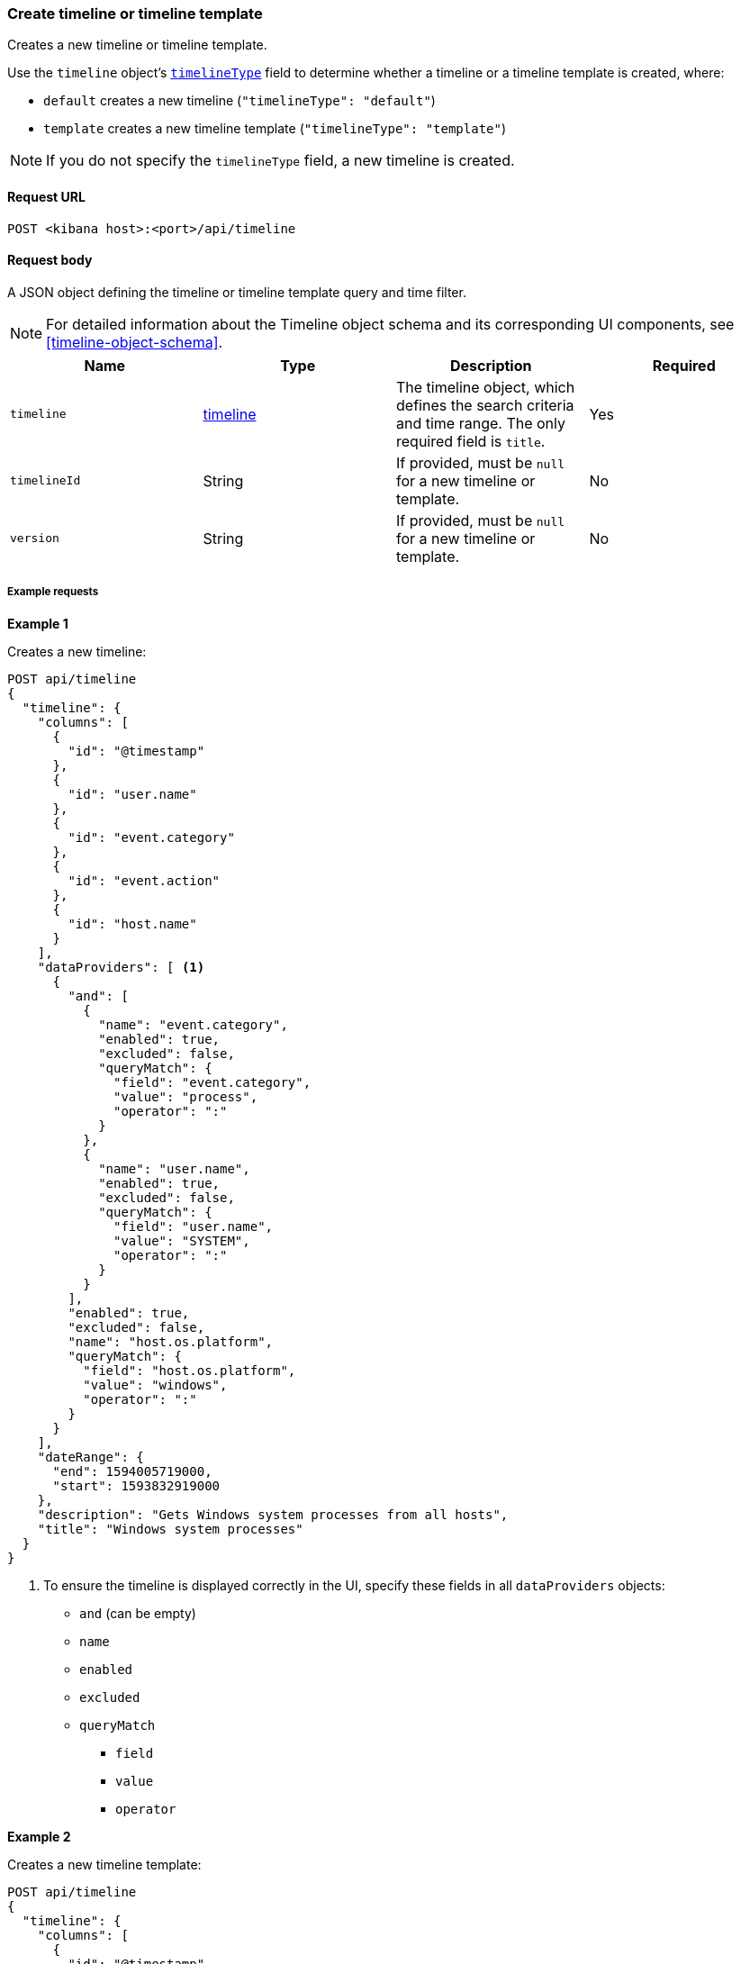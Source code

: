 [[timeline-api-create]]
=== Create timeline or timeline template

Creates a new timeline or timeline template.

Use the `timeline` object's <<timeline-object-typeField, `timelineType`>> field
to determine whether a timeline or a timeline template is created, where:

* `default` creates a new timeline (`"timelineType": "default"`)
* `template` creates a new timeline template (`"timelineType": "template"`)

NOTE: If you do not specify the `timelineType` field, a new timeline is created.

==== Request URL

`POST <kibana host>:<port>/api/timeline`

==== Request body

A JSON object defining the timeline or timeline template query and time filter.

NOTE: For detailed information about the Timeline object schema and its
corresponding UI components, see <<timeline-object-schema>>.

[width="100%",options="header"]
|==============================================
|Name |Type |Description |Required

|`timeline` |<<timeline-object-schema, timeline>> |The timeline object, which
defines the search criteria and time range. The only required field is `title`.
|Yes
|`timelineId` |String |If provided, must be `null` for a new timeline or
template.
|No
|`version` |String |If provided, must be `null` for a new timeline or template.
|No
|==============================================

===== Example requests

*Example 1*

Creates a new timeline:

[source,console]
--------------------------------------------------
POST api/timeline
{
  "timeline": {
    "columns": [
      {
        "id": "@timestamp"
      },
      {
        "id": "user.name"
      },
      {
        "id": "event.category"
      },
      {
        "id": "event.action"
      },
      {
        "id": "host.name"
      }
    ],
    "dataProviders": [ <1>
      {
        "and": [
          {
            "name": "event.category",
            "enabled": true,
            "excluded": false,
            "queryMatch": {
              "field": "event.category",
              "value": "process",
              "operator": ":"
            }
          },
          {
            "name": "user.name",
            "enabled": true,
            "excluded": false,
            "queryMatch": {
              "field": "user.name",
              "value": "SYSTEM",
              "operator": ":"
            }
          }
        ],
        "enabled": true,
        "excluded": false,
        "name": "host.os.platform",
        "queryMatch": {
          "field": "host.os.platform",
          "value": "windows",
          "operator": ":"
        }
      }
    ],
    "dateRange": {
      "end": 1594005719000,
      "start": 1593832919000
    },
    "description": "Gets Windows system processes from all hosts",
    "title": "Windows system processes"
  }
}
--------------------------------------------------
// KIBANA

<1> To ensure the timeline is displayed correctly in the UI, specify these
fields in all `dataProviders` objects:

* `and` (can be empty)
* `name`
* `enabled`
* `excluded`
* `queryMatch`
** `field`
** `value`
** `operator`

*Example 2*

Creates a new timeline template:

[source,console]
--------------------------------------------------
POST api/timeline
{
  "timeline": {
    "columns": [
      {
        "id": "@timestamp"
      },
      {
        "id": "user.name"
      },
      {
        "id": "event.category"
      },
      {
        "id": "event.action"
      },
      {
        "id": "host.name"
      }
    ],
    "dataProviders": [
      {
        "and": [
          {
            "name": "event.category",
            "enabled": true,
            "excluded": false,
            "queryMatch": {
              "field": "event.category",
              "operator": ":",
              "value": "process" <1>
            }
          },
          {
            "name": "user.name",
            "enabled": true,
            "excluded": false,
            "queryMatch": {
              "field": "user.name",
              "operator": ":",
              "value": "SYSTEM"
            }
          }
        ],
        "enabled": true,
        "excluded": false,
        "name": "host.os.platform",
        "queryMatch": {
          "field": "host.os.platform",
          "operator": ":",
          "value": "windows"
        }
      }
    ],
    "dateRange": {
      "end": 1594005719000,
      "start": 1593832919000
    },
    "description": "Template for investigating host events",
    "timelineType": "template", <2>
    "title": "Host event template"
  }
}
--------------------------------------------------
// KIBANA

<1> To ensure the timeline template is displayed correctly in the UI, specify
the `value` field even though it is replaced when alerts are investigated in
Timeline.
<2> To create templates, the `timelineType` field value must be `template`.

*Example 3*

Creates the a timeline template that uses the `kqlQuery` object (KQL bar in the
UI) to ensure only Windows alerts are displayed when alerts are investigated in
Timeline:

[source,console]
--------------------------------------------------
POST api/timeline
{
  "timeline": {
    "columns": [
      {
        "id": "@timestamp"
      },
      {
        "id": "user.name"
      },
      {
        "id": "event.category"
      },
      {
        "id": "event.action"
      },
      {
        "id": "host.name"
      }
    ],
    "dataProviders": [
      {
        "and": [
          {
            "enabled": true,
            "excluded": false,
            "name": "user.name",
            "queryMatch": {
              "field": "user.name",
              "operator": ":",
              "value": "SYSTEM"
            }
          }
        ],
        "enabled": true,
        "excluded": false,
        "name": "event.category",
        "queryMatch": {
          "field": "event.category",
          "operator": ":",
          "value": "process"
        }
      }
    ],
    "dateRange": {
      "end": 1594005719000,
      "start": 1593832919000
    },
    "description": "Template for investigating Windows events",
    "kqlMode": "filter",
    "kqlQuery": {
      "filterQuery": {
        "kuery": {
          "expression": "host.os.platform : windows",
          "kind": "kuery"
        }
      }
    },
    "timelineType": "template",
    "title": "Windows event template"
  }
}
--------------------------------------------------
// KIBANA

==== Response code

`200`:: 
    Indicates a successful call.
    
==== Response payload

A JSON timeline object with a unique `savedObjectId` and its `version`:

[source,json]
--------------------------------------------------
{
  "data": {
    "persistTimeline": {
      "code": 200,
      "message": "success",
      "timeline": {
        "savedObjectId": "7f069820-bf57-11ea-9fcd-ed4e5fd0dcd1",
        "version": "WzQwMiwxXQ==",
        "columns": [
          {
            "id": "@timestamp"
          },
          {
            "id": "user.name"
          },
          {
            "id": "event.category"
          },
          {
            "id": "event.action"
          },
          {
            "id": "host.name"
          }
        ],
        "dataProviders": [
          {
            "and": [
              {
                "name": "event.category",
                "enabled": true,
                "excluded": false,
                "queryMatch": {
                  "field": "event.category",
                  "value": "process",
                  "operator": ":"
                }
              },
              {
                "name": "user.name",
                "enabled": true,
                "excluded": false,
                "queryMatch": {
                  "field": "user.name",
                  "value": "SYSTEM",
                  "operator": ":"
                }
              }
            ],
            "enabled": true,
            "excluded": false,
            "name": "host.os.platform",
            "queryMatch": {
              "field": "host.os.platform",
              "value": "windows",
              "operator": ":"
            }
          }
        ],
        "dateRange": {
          "end": 1594005719000,
          "start": 1593832919000
        },
        "description": "Gets Windows system processes from all hosts",
        "title": "Windows system processes",
        "created": 1594019310069,
        "createdBy": "LiverpoolFC",
        "updated": 1594019310069,
        "updatedBy": "LiverpoolFC",
        "timelineType": "default",
        "status": "active"
      }
    }
  }
}
--------------------------------------------------
